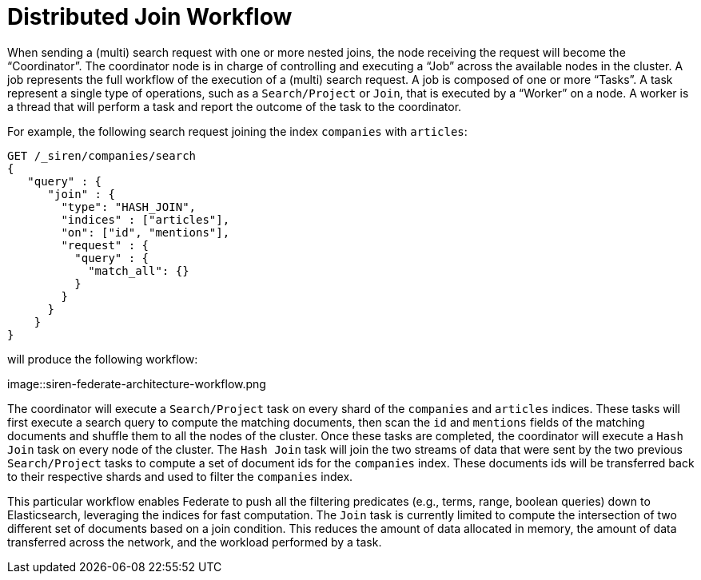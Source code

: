 = Distributed Join Workflow

When sending a (multi) search request with one or more nested joins, the node receiving the request
will become the "`Coordinator`". The coordinator node is in charge of controlling and executing a "`Job`" across the
available nodes in the cluster. A job represents the full workflow of the execution of a (multi) search request.
A job is composed of one or more "`Tasks`". A task represent a single type of operations, such as a `Search/Project`
or `Join`, that is executed by a "`Worker`" on a node. A worker is a thread that will perform a task and report the
outcome of the task to the coordinator.

For example, the following search request joining the index `companies` with `articles`:

[source,js]
-----------------------------------------------------------
GET /_siren/companies/search
{
   "query" : {
      "join" : {
        "type": "HASH_JOIN",
        "indices" : ["articles"],
        "on": ["id", "mentions"],
        "request" : {
          "query" : {
            "match_all": {}
          }
        }
      }
    }
}
-----------------------------------------------------------

will produce the following workflow:



image::siren-federate-architecture-workflow.png

The coordinator will execute a `Search/Project` task on every shard of the `companies` and `articles` indices.
These tasks will first execute a search query to compute the matching documents, then scan the `id` and `mentions`
fields of the matching documents and shuffle them to all the nodes of the cluster. Once these tasks are completed,
the coordinator will execute a `Hash Join` task on every node of the cluster. The `Hash Join` task will join the
two streams of data that were sent by the two previous `Search/Project` tasks to compute a set of document ids
for the `companies` index. These documents ids will be transferred back to their respective shards and used to
filter the `companies` index.

This particular workflow enables Federate to push all the filtering predicates (e.g., terms, range, boolean
queries) down to Elasticsearch, leveraging the indices for fast computation. The `Join` task is currently limited
to compute the intersection of two different set of documents based on a join condition. This reduces the amount of
data allocated in memory, the amount of data transferred across the network, and the workload performed by a task.
